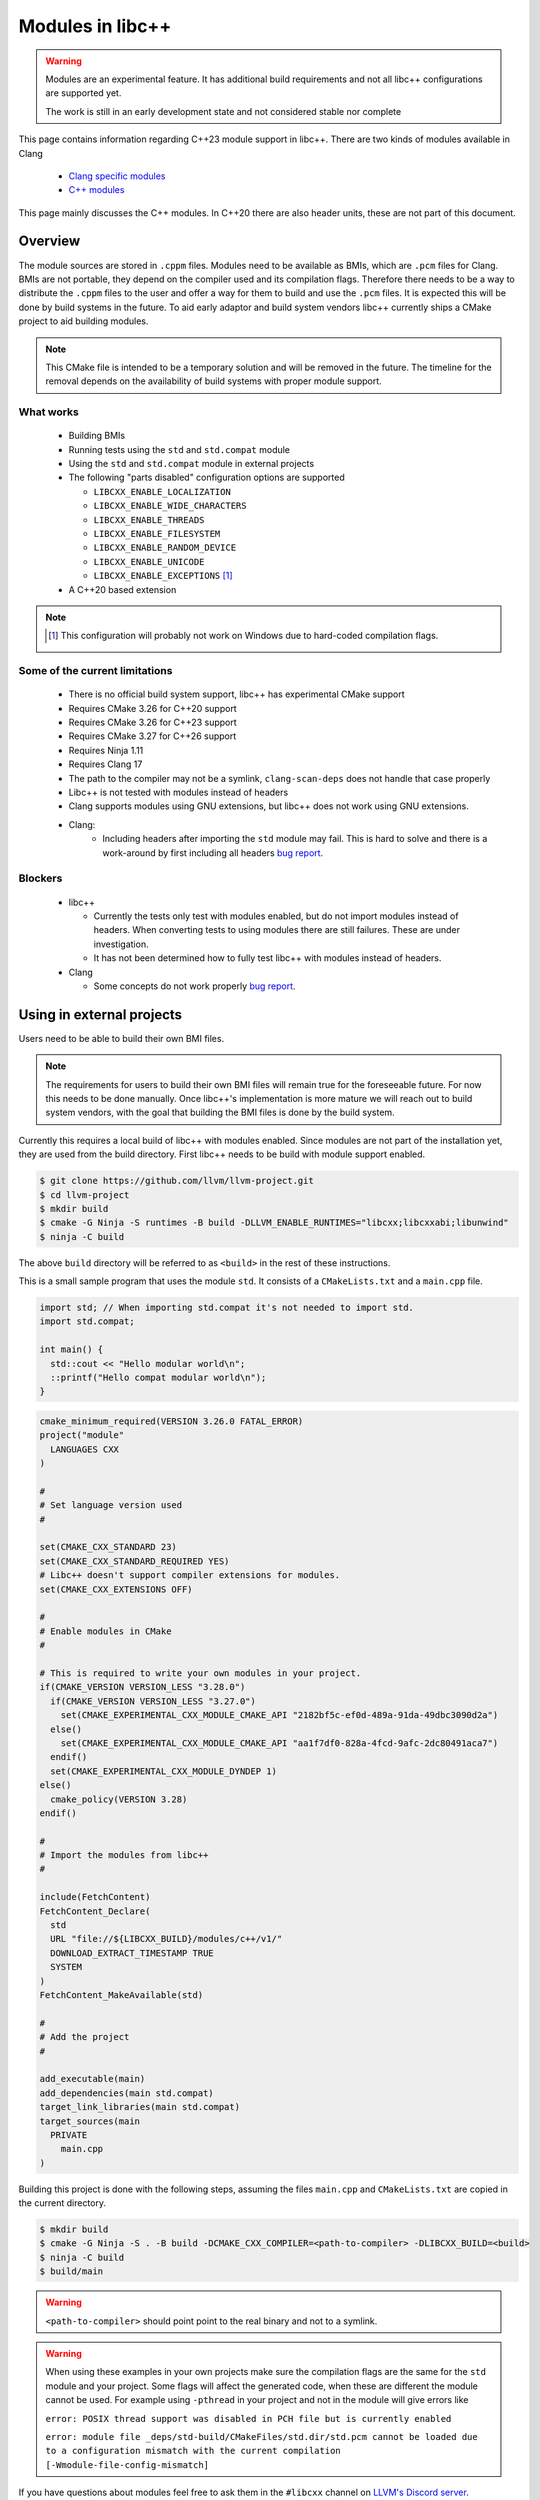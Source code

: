 .. _ModulesInLibcxx:

=================
Modules in libc++
=================

.. warning:: Modules are an experimental feature. It has additional build
             requirements and not all libc++ configurations are supported yet.

             The work is still in an early development state and not
             considered stable nor complete

This page contains information regarding C++23 module support in libc++.
There are two kinds of modules available in Clang

 * `Clang specific modules <https://clang.llvm.org/docs/Modules.html>`_
 * `C++ modules <https://clang.llvm.org/docs/StandardCPlusPlusModules.html>`_

This page mainly discusses the C++ modules. In C++20 there are also header units,
these are not part of this document.

Overview
========

The module sources are stored in ``.cppm`` files. Modules need to be available
as BMIs, which are ``.pcm`` files for Clang. BMIs are not portable, they depend
on the compiler used and its compilation flags. Therefore there needs to be a
way to distribute the ``.cppm`` files to the user and offer a way for them to
build and use the ``.pcm`` files. It is expected this will be done by build
systems in the future. To aid early adaptor and build system vendors libc++
currently ships a CMake project to aid building modules.

.. note:: This CMake file is intended to be a temporary solution and will
          be removed in the future. The timeline for the removal depends
          on the availability of build systems with proper module support.

What works
~~~~~~~~~~

 * Building BMIs
 * Running tests using the ``std`` and ``std.compat`` module
 * Using the ``std``  and ``std.compat`` module in external projects
 * The following "parts disabled" configuration options are supported

   * ``LIBCXX_ENABLE_LOCALIZATION``
   * ``LIBCXX_ENABLE_WIDE_CHARACTERS``
   * ``LIBCXX_ENABLE_THREADS``
   * ``LIBCXX_ENABLE_FILESYSTEM``
   * ``LIBCXX_ENABLE_RANDOM_DEVICE``
   * ``LIBCXX_ENABLE_UNICODE``
   * ``LIBCXX_ENABLE_EXCEPTIONS`` [#note-no-windows]_

 * A C++20 based extension

.. note::

   .. [#note-no-windows] This configuration will probably not work on Windows
                         due to hard-coded compilation flags.

Some of the current limitations
~~~~~~~~~~~~~~~~~~~~~~~~~~~~~~~

 * There is no official build system support, libc++ has experimental CMake support
 * Requires CMake 3.26 for C++20 support
 * Requires CMake 3.26 for C++23 support
 * Requires CMake 3.27 for C++26 support
 * Requires Ninja 1.11
 * Requires Clang 17
 * The path to the compiler may not be a symlink, ``clang-scan-deps`` does
   not handle that case properly
 * Libc++ is not tested with modules instead of headers
 * Clang supports modules using GNU extensions, but libc++ does not work using
   GNU extensions.
 * Clang:
    * Including headers after importing the ``std`` module may fail. This is
      hard to solve and there is a work-around by first including all headers
      `bug report <https://github.com/llvm/llvm-project/issues/61465>`__.

Blockers
~~~~~~~~

  * libc++

    * Currently the tests only test with modules enabled, but do not import
      modules instead of headers. When converting tests to using modules there
      are still failures. These are under investigation.

    * It has not been determined how to fully test libc++ with modules instead
      of headers.

  * Clang

    * Some concepts do not work properly
      `bug report <https://github.com/llvm/llvm-project/issues/62943>`__.


Using in external projects
==========================

Users need to be able to build their own BMI files.

.. note:: The requirements for users to build their own BMI files will remain
   true for the foreseeable future. For now this needs to be done manually.
   Once libc++'s implementation is more mature we will reach out to build
   system vendors, with the goal that building the BMI files is done by
   the build system.

Currently this requires a local build of libc++ with modules enabled. Since
modules are not part of the installation yet, they are used from the build
directory. First libc++ needs to be build with module support enabled.

.. code-block:: bash

  $ git clone https://github.com/llvm/llvm-project.git
  $ cd llvm-project
  $ mkdir build
  $ cmake -G Ninja -S runtimes -B build -DLLVM_ENABLE_RUNTIMES="libcxx;libcxxabi;libunwind"
  $ ninja -C build

The above ``build`` directory will be referred to as ``<build>`` in the
rest of these instructions.

This is a small sample program that uses the module ``std``. It consists of a
``CMakeLists.txt`` and a ``main.cpp`` file.

.. code-block:: cpp

  import std; // When importing std.compat it's not needed to import std.
  import std.compat;

  int main() {
    std::cout << "Hello modular world\n";
    ::printf("Hello compat modular world\n");
  }

.. code-block:: cmake

  cmake_minimum_required(VERSION 3.26.0 FATAL_ERROR)
  project("module"
    LANGUAGES CXX
  )

  #
  # Set language version used
  #

  set(CMAKE_CXX_STANDARD 23)
  set(CMAKE_CXX_STANDARD_REQUIRED YES)
  # Libc++ doesn't support compiler extensions for modules.
  set(CMAKE_CXX_EXTENSIONS OFF)

  #
  # Enable modules in CMake
  #

  # This is required to write your own modules in your project.
  if(CMAKE_VERSION VERSION_LESS "3.28.0")
    if(CMAKE_VERSION VERSION_LESS "3.27.0")
      set(CMAKE_EXPERIMENTAL_CXX_MODULE_CMAKE_API "2182bf5c-ef0d-489a-91da-49dbc3090d2a")
    else()
      set(CMAKE_EXPERIMENTAL_CXX_MODULE_CMAKE_API "aa1f7df0-828a-4fcd-9afc-2dc80491aca7")
    endif()
    set(CMAKE_EXPERIMENTAL_CXX_MODULE_DYNDEP 1)
  else()
    cmake_policy(VERSION 3.28)
  endif()

  #
  # Import the modules from libc++
  #

  include(FetchContent)
  FetchContent_Declare(
    std
    URL "file://${LIBCXX_BUILD}/modules/c++/v1/"
    DOWNLOAD_EXTRACT_TIMESTAMP TRUE
    SYSTEM
  )
  FetchContent_MakeAvailable(std)

  #
  # Add the project
  #

  add_executable(main)
  add_dependencies(main std.compat)
  target_link_libraries(main std.compat)
  target_sources(main
    PRIVATE
      main.cpp
  )

Building this project is done with the following steps, assuming the files
``main.cpp`` and ``CMakeLists.txt`` are copied in the current directory.

.. code-block:: bash

  $ mkdir build
  $ cmake -G Ninja -S . -B build -DCMAKE_CXX_COMPILER=<path-to-compiler> -DLIBCXX_BUILD=<build>
  $ ninja -C build
  $ build/main

.. warning:: ``<path-to-compiler>`` should point point to the real binary and
             not to a symlink.

.. warning:: When using these examples in your own projects make sure the
             compilation flags are the same for the ``std`` module and your
             project. Some flags will affect the generated code, when these
             are different the module cannot be used. For example using
             ``-pthread`` in your project and not in the module will give
             errors like

             ``error: POSIX thread support was disabled in PCH file but is currently enabled``

             ``error: module file _deps/std-build/CMakeFiles/std.dir/std.pcm cannot be loaded due to a configuration mismatch with the current compilation [-Wmodule-file-config-mismatch]``

If you have questions about modules feel free to ask them in the ``#libcxx``
channel on `LLVM's Discord server <https://discord.gg/jzUbyP26tQ>`__.

If you think you've found a bug please it using the `LLVM bug tracker
<https://github.com/llvm/llvm-project/issues>`_. Please make sure the issue
you found is not one of the known bugs or limitations on this page.
